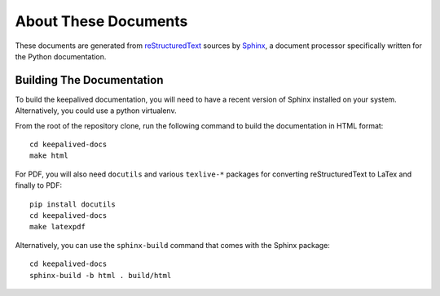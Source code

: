 #####################
About These Documents
#####################

These documents are generated from `reStructuredText`_ sources by `Sphinx`_, a
document processor specifically written for the Python documentation.

.. _reStructuredText: http://docutils.sourceforge.net/rst.html
.. _Sphinx: http://sphinx-doc.org/


Building The Documentation
**************************

To build the keepalived documentation, you will need to have a recent version 
of Sphinx installed on your system.  Alternatively, you could use a python 
virtualenv.

From the root of the repository clone, run the following command to build the
documentation in HTML format::

    cd keepalived-docs
    make html

For PDF, you will also need ``docutils`` and various ``texlive-*`` packages for
converting reStructuredText to LaTex and finally to PDF::

    pip install docutils
    cd keepalived-docs
    make latexpdf

Alternatively, you can use the ``sphinx-build`` command that comes with the
Sphinx package::

    cd keepalived-docs
    sphinx-build -b html . build/html

.. todo::
   make latexpdf needs pdflatex provided by texlive-latex on RHEL6 and
   texlive-latex-bin-bin on Fedora21

.. todo::
   make linkcheck to check for broken links
